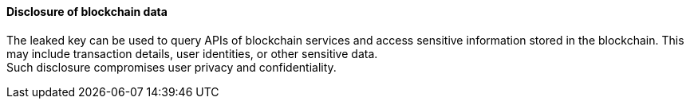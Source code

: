 ==== Disclosure of blockchain data

The leaked key can be used to query APIs of blockchain services and access
sensitive information stored in the blockchain. This may include transaction
details, user identities, or other sensitive data. +
Such disclosure compromises user privacy and confidentiality.

